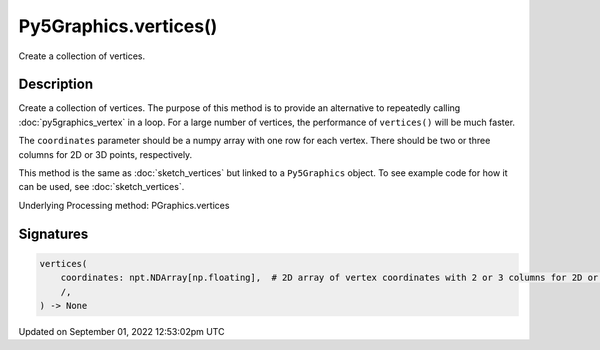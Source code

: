 Py5Graphics.vertices()
======================

Create a collection of vertices.

Description
-----------

Create a collection of vertices. The purpose of this method is to provide an alternative to repeatedly calling :doc:`py5graphics_vertex` in a loop. For a large number of vertices, the performance of ``vertices()`` will be much faster.

The ``coordinates`` parameter should be a numpy array with one row for each vertex. There should be two or three columns for 2D or 3D points, respectively.

This method is the same as :doc:`sketch_vertices` but linked to a ``Py5Graphics`` object. To see example code for how it can be used, see :doc:`sketch_vertices`.

Underlying Processing method: PGraphics.vertices

Signatures
----------

.. code:: python

    vertices(
        coordinates: npt.NDArray[np.floating],  # 2D array of vertex coordinates with 2 or 3 columns for 2D or 3D points, respectively
        /,
    ) -> None
Updated on September 01, 2022 12:53:02pm UTC

